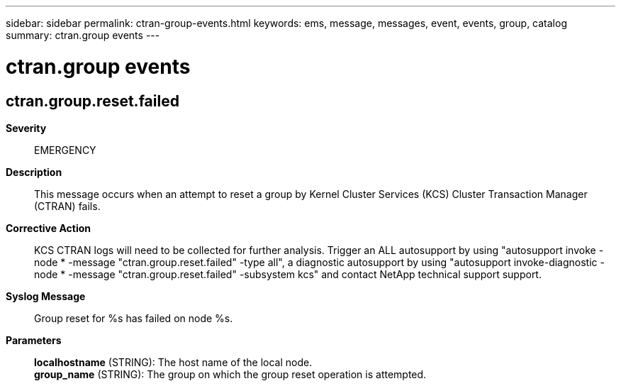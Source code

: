 ---
sidebar: sidebar
permalink: ctran-group-events.html
keywords: ems, message, messages, event, events, group, catalog
summary: ctran.group events
---

= ctran.group events
:toclevels: 1
:hardbreaks:
:nofooter:
:icons: font
:linkattrs:
:imagesdir: ./media/

== ctran.group.reset.failed
*Severity*::
EMERGENCY
*Description*::
This message occurs when an attempt to reset a group by Kernel Cluster Services (KCS) Cluster Transaction Manager (CTRAN) fails.
*Corrective Action*::
KCS CTRAN logs will need to be collected for further analysis. Trigger an ALL autosupport by using "autosupport invoke -node * -message "ctran.group.reset.failed" -type all", a diagnostic autosupport by using "autosupport invoke-diagnostic -node * -message "ctran.group.reset.failed" -subsystem kcs" and contact NetApp technical support support.
*Syslog Message*::
Group reset for %s has failed on node %s.
*Parameters*::
*localhostname* (STRING): The host name of the local node.
*group_name* (STRING): The group on which the group reset operation is attempted.
